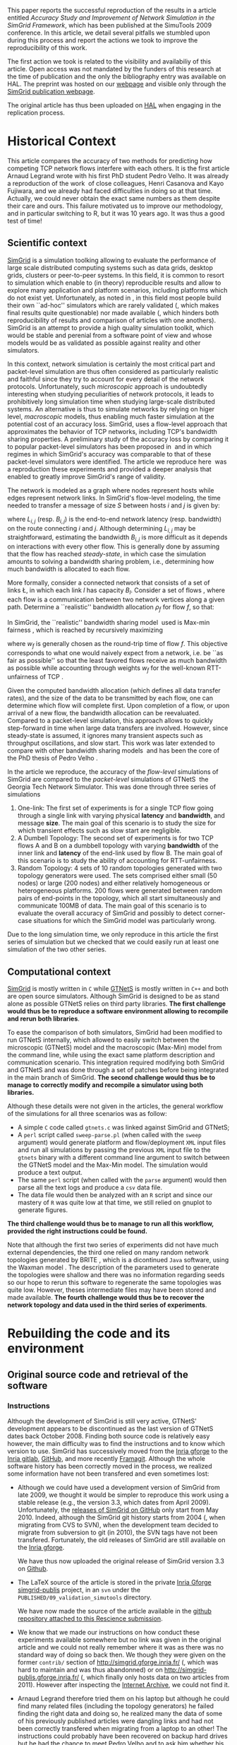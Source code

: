 #+TAGS: ignore(i) noexport(n)
#+PROPERTY: header-args :eval never-export
#+OPTIONS:   H:5 num:t toc:nil \n:nil @:t ::t |:t ^:t -:t f:t *:t <:t
#+OPTIONS:   TeX:t LaTeX:nil skip:nil d:nil todo:t pri:nil tags:not-in-toc

#+LaTeX: \newcounter{result}
#+LaTeX: \newenvironment{result}{\begin{boxedminipage}{\linewidth}\textit{\refstepcounter{result}Action \#\arabic{result}:}}{\end{boxedminipage}}


This paper reports the successful reproduction of the results in a
article \cite{velho:inria-00361031} entitled /Accuracy Study and
Improvement of Network Simulation in the SimGrid Framework/, which has
been published at the SimuTools 2009 conference. In this article, we
detail several pitfalls we stumbled upon during this process and
report the actions we took to improve the reproducibility of this
work.

The first action we took is related to the visibility and availabiliy
of this article. Open access was not mandated by the funders of this
research at the time of publication and the only the bibliography
entry was available on HAL. The preprint was hosted on our [[http://mescal.imag.fr/membres/arnaud.legrand/articles/simutools09.pdf][webpage]] and
visible only through the [[https://simgrid.org/publications.html][SimGrid publication webpage]].

#+LaTeX: \begin{result} 
  The original article has thus been uploaded on [[https://hal.inria.fr/inria-00361031][HAL]] when engaging in
 the replication process.
#+LaTeX: \end{result}

*  Historical Context
This article compares the accuracy of two methods for predicting how
competing TCP network flows interfere with each others. It is the
first article Arnaud Legrand wrote with his first PhD student Pedro
Velho. It was already a reproduction of the
work \cite{fujiwara2007speed} of close colleagues, Henri Casanova and
Kayo Fujiwara, and we already had faced difficulties in doing so at
that time. Actually, we could never obtain the exact same numbers as
them despite their care and ours. This failure motivated us to improve
our methodology, and in particular switching to R, but it was 10 years
ago. It was thus a good test of time!

** Scientific context
[[https://simgrid.org][SimGrid]] is a simulation toolking allowing to evaluate the performance
of large scale distributed computing systems such as data grids,
desktop grids, clusters or peer-to-peer systems. In this field, it is
common to resort to simulation which enable to (in theory)
reproducible results and allow to explore many application and
platform scenarios, including platforms which do not exist
yet. Unfortunately, as noted in \cite{P2P_survey}, in this field most
people build their own ``ad-hoc'' simulators which are rarely
validated (, which makes final results quite questionable) nor made
available (, which hinders both reproducibility of results and
comparison of articles with one anothers). SimGrid is an attempt to
provide a high quality simulation toolkit, which would be stable and
perenial from a software point of view and whose models would be as
validated as possible against reality and other simulators.

In this context, network simulation is certainly the most critical
part and packet-level simulation are thus often considered as
particularly realistic and faithful since they try to account for
every detail of the network protocols. Unfortunately, such /microscopic/
approach is undoubtedly interesting when studying peculiarities of
network protocols, it leads to prohibitively long simulation time when
studying large-scale distributed systems. An alternative is thus to
simulate networks by relying on higer level, /macroscopic/ models, thus
enabling much faster simulation at the potential cost of an accuracy
loss. SimGrid, uses a flow-level approach that approximates the
behavior of TCP networks, including TCP's bandwidth sharing
properties. A preliminary study of the accuracy loss by comparing it
to popular packet-level simulators has been proposed
in \cite{fujiwara2007speed} and in which regimes in which SimGrid's
accuracy was comparable to that of these packet-level simulators were
identified. The article we reproduce here \cite{velho:inria-00361031}
was a reproduction these experiments and provided a deeper analysis
that enabled to greatly improve SimGrid's range of validity. 

The network is modeled as a graph where nodes represent hosts while
edges represent network links. In SimGrid's flow-level modeling, the
time needed to transfer a message of size $S$ between hosts $i$ and
$j$ is given by:
#+BEGIN_EXPORT latex
\begin{equation}
  \label{eq:linearity}
  T_{i,j}(S) = L_{i,j} + S/B_{i,j},
\end{equation}
#+END_EXPORT
where $L_{i,j}$ (resp. $B_{i,j}$) is the end-to-end network latency
(resp. bandwidth) on the route connecting $i$ and $j$. Although
determining $L_{i,j}$ may be straightforward, estimating the bandwidth $B_{i,j}$
is more difficult as it depends on interactions with
every other flow. This is generally done by assuming that the flow has
reached /steady-state/, in which case the simulation amounts to
solving a bandwidth sharing problem, i.e., determining how much
bandwidth is allocated to each flow. 

#+LaTeX: \def\L{\ensuremath{\mathcal{L}}\xspace}
#+LaTeX: \def\F{\ensuremath{\mathcal{F}}\xspace}
More formally, consider a connected network that consists of a set of
links \L, in which each link $l$ has capacity $B_l$. Consider a set of
flows \F, where each flow is a communication between two network
vertices along a given path. Determine a ``realistic'' bandwidth
allocation $\rho_f$ for flow $f$, so that:
#+BEGIN_EXPORT latex
  \begin{equation}
    \label{eq:cnsts}
    \forall l\in\L, \sum_{\text{$f$ \text{going through} $l$}} \rho_f \leq
    B_l\;.
  \end{equation}
#+END_EXPORT
In SimGrid, the ``realistic'' bandwidth sharing
model \cite{rr-lip2002-40} used is Max-min
fairness \cite{massoulie99bandwidth}, which is reached by recursively
maximizing
#+BEGIN_EXPORT latex
  \begin{equation}
  \min_{f\in\F} w_f \rho_f \quad \text{under
    constraints in Eq.~\eqref{eq:cnsts},}\;
  \label{OptMaxmin}
\end{equation}
#+END_EXPORT
where $w_f$ is generally chosen as the round-trip time of flow
$f$. This objective corresponds to what one would naively expect
from a network, i.e. be ``as fair as possible'' so that the least
favored flows receive as much bandwidth as possible while accounting
through weights $w_f$ for the well-known RTT-unfairness of
TCP \cite{rtt-fairness}.

Given the computed bandwidth allocation (which defines all data
transfer rates), and the size of the data to be transmitted by each
flow, one can determine which flow will complete first. Upon
completion of a flow, or upon arrival of a new flow, the bandwidth
allocation can be reevaluated. Compared to a packet-level simulation,
this approach allows to quickly step-forward in time when large data
transfers are involved. However, since steady-state is assumed, it
ignores many transient aspects such as throughput oscillations, and
slow start. This work was later extended to compare with other
bandwidth sharing models \cite{velho:hal-00872476} and has been the
core of the PhD thesis of Pedro
Velho \cite{madeiradecamposvelho:tel-00625497}.

In the article we reproduce, the accuracy of the /flow-level/
simulations of SimGrid are compared to the /packet-level/ simulations of
GTNetS \cite{GTNetS} the Georgia Tech Network Simulator. This was done
through three series of simulations
1. One-link: The first set of experiments is for a single TCP flow
   going through a single link with varying physical *latency* and
   *bandwidth*, and message *size*. The main goal of this scenario is to
   study the size for which transient effects such as slow start are
   negligible.
2. A Dumbell Topology: The second set of experiments is for two TCP
   flows A and B on a dumbbell topology with varying *bandwidth* of the
   inner link and *latency* of the end-link used by flow B. The main
   goal of this scenario is to study the ability of accounting for
   RTT-unfairness.
3. Random Topology: 4 sets of 10 random topologies generated with two
   topology generators were used. The sets comprised either small (50
   nodes) or large (200 nodes) and either relatively homogeneous or
   heterogeneous platforms. 200 flows were generated between random
   pairs of end-points in the topology, which all start simultaneously
   and communicate 100MB of data. The main goal of this scenario is to
   evaluate the overall accuracy of SimGrid and possibly to detect
   corner-case situations for which the SimGrid model was particularly
   wrong.

Due to the long simulation time, we only reproduce in this article the
first series of simulation but we checked that we could easily run at
least one simulation of the two other series.
** Computational context
\label{sec:comp.context}
[[https://simgrid.org/][SimGrid]] is mostly written in =C= while [[http://griley.ece.gatech.edu/MANIACS/GTNetS/][GTNetS]] is mostly written in =C++=
and both are open source simulators. Although SimGrid is designed to
be as stand alone as possible GTNetS relies on third party
libraries. *The first challenge would thus be to reproduce a software
environment allowing to recompile and rerun both libraries*.

To ease the comparison of both simulators, SimGrid had been modified
to run GTNetS internally, which allowed to easily switch between the
microscopic (GTNetS) model and the macroscopic (Max-Min) model from
the command line, while using the exact same platform description and
communication scenario. This integration required modifying both
SimGrid and GTNetS and was done through a set of patches before being
integrated in the main branch of SimGrid.
*The second challenge would thus be to manage to correctly modify and
recompile a simulator using both libraries.*

Although these details were not given in the articles, the general
workflow of the simulations for all three scenarios was as follow:
- A simple =C= code called =gtnets.c= was linked against SimGrid and
  GTNetS;
- A =perl= script called =sweep-parse.pl= (when called with the =sweep=
  argument) would generate platform and flow/deployment =XML= input
  files and run all simulations by passing the previous =XML= input file
  to the =gtnets= binary with a different command line argument to
  switch between the GTNetS model and the Max-Min model. The
  simulation would produce a text output.
- The same =perl= script (when called with the =parse= argument) would
  then parse all the text logs and produce a =csv= data file.
- The data file would then be analyzed with an =R= script and since our
  mastery of =R= was quite low at that time, we still relied on gnuplot
  to generate figures.

*The third challenge would thus be to manage to run all this workflow,
provided the right instructions could be found.*

Note that although the first two series of experiments did not have
much external dependencies, the third one relied on many random
network topologies generated by BRITE \cite{brite}, which is a
dicontinued =Java= software, using the Waxman model \cite{Waxman}. The
description of the parameters used to generate the topologies were
shallow and there was no information regarding seeds so our hope to
rerun this software to regenerate the same topologies was quite
low. However, theses intermediate files may have been stored and made
available. *The fourth challenge would thus be to recover the network
topology and data used in the third series of experiments*.

* Rebuilding the code and its environment
** Original source code and retrieval of the software
*** Instructions
 Although the development of SimGrid is still very active, GTNetS'
 development appears to be discontinued as the last version of GTNetS
 dates back October 2008. Finding both source code is relatively easy
 however, the main difficulty was to find the instructions and to know
 which version to use. SimGrid has successively moved from the [[https://gforge.inria.fr/projects/simgrid/][Inria
 gforge]] to the [[https://gitlab.inria.fr/simgrid/simgrid/][Inria gitlab]], [[http://github.com/simgrid/simgrid/][GitHub]], and more recently
 [[https://framagit.org/simgrid/simgrid/][Framagit]]. Although the whole software history has been correctly moved
 in the process, we realized some information have not been transfered
 and even sometimes lost:
 - Although we could have used a development version of SimGrid from
   late 2009, we thought it would be simpler to reproduce this work
   using a stable release (e.g., the version 3.3, which dates from
   April 2009). Unfortunately, the [[https://github.com/simgrid/simgrid/releases?after=v3_8_1][releases of SimGrid on GitHub]] only
   start from May 2010.  Indeed, although the SimGrid git history
   starts from 2004 (, when migrating from CVS to SVN), when the
   development team decided to migrate from subversion to git (in
   2010), the SVN tags have not been transfered. Fortunately, the old
   releases of SimGrid are still available on the [[https://gforge.inria.fr/projects/simgrid/][Inria gforge]]. 

   #+LaTeX: \begin{result} 
     We have thus now uploaded the original release of SimGrid version 3.3 on [[https://github.com/simgrid/simgrid/releases/tag/v3.3][Github]].
   #+LaTeX: \end{result}
 - The \LaTeX source of the article is stored in the private [[https://gforge.inria.fr/scm/?group_id=862][Inria
   Gforge simgrid-publis]] project, in an =svn= under the
   =PUBLISHED/09_validation_simutools= directory. 

   #+LaTeX: \begin{result} 
     We have now made the source of the article available in the [[https://github.com/alegrand/reproducibility-challenge/tree/master/simutools09/article/][github
     repository attached to this Rescience submission]].
   #+LaTeX: \end{result}
 - We know that we made our instructions on how conduct these
   experiments available somewhere but no link was given in the
   original article and we could not really remember where it was as
   there was no standard way of doing so back then. We though they were
   given on the former =contrib/= section of
   http://simgrid.gforge.inria.fr/ (, which was hard to maintain and
   was thus abandonned) or on http://simgrid-publis.gforge.inria.fr/ (,
   which finally only hosts data on two articles from 2011). However
   after inspecting the [[https://web.archive.org/web/20091120124838/http://simgrid.gforge.inria.fr/doc/contrib.html][Internet Archive]], we could not find it.
 - Arnaud Legrand therefore tried them on his laptop but although he
   could find many related files (including the topology generators) he
   failed finding the right data and doing so, he realized many the
   data of some of his previously published articles were dangling
   links and had not been correctly transfered when migrating from a
   laptop to an other! The instructions could probably have been
   recovered on backup hard drives but he had the chance to meet Pedro
   Velho and to ask him whether his own backups were in better shape,
   which was fortunately the case. Pedro Velho could find all the
   required data (a 61MB zip archive) and shared it through
   dropbox. This data may be still available somewhere on the Internet
   but as we had recovered it, we have not put additional efforts.

   #+LaTeX: \begin{result} 
     We have now made the instructions and data available in the
     [[https://github.com/alegrand/reproducibility-challenge/tree/master/simutools09/instructions][GitHub repository attached to this Rescience submission]].
   #+LaTeX: \end{result}

   #+BEGIN_EXPORT latex
   \begin{figure}
     \centering
     \VerbatimInput[label=\fbox{\color{black}simutools09/instructions/README}]{simutools09/instructions/README}
     \caption{dfd}
     \label{fig:README1}
   \end{figure}
   #+END_EXPORT

   This archive comprises 3 sub-archives corresponding to each of the
   3 series of simulations mentioned earlier (=01-onelink.tgz=,
   =02-dumbbell.tgz=, =03-random.tgz=) as well as a GTNetS version
   (=GTNetS-Oct-10-08.tar.gz=) and the master simulation file (=gtnets.c=)
   which should be compiled against SimGrid and GTNetS. The README
   that can be found in each subarchives describes in details how to
   rerun the experiments and corresponds to the process described in
   Section \ref{sec:comp.context}. Unfortunately, the master README
   (see Figure \ref{fig:README1} provides information about dates and
   the contents of the archive but most information related to
   software versions are broken (it was a working version, which we
   intended to consolidate when the article would be
   accepted). Furthermore, after a thorough inspection of the GTNetS
   archive, we realized it did not seem to have been patched.
 - Arnaud Legrand therefore started searching again for gtnets
   versions that would be on his laptop and finally found it, along
   with all the patches and compiling instructions which are crucial
   to correctly build such prototype software. These information were
   actually public but had become completely hidden in the (now
   unmaintained and long forgotten) contrib section of the SVN (while
   git is now the default version manager) of the Inria Gforge SimGrid
   project.

   #+LaTeX: \begin{result} 
     *We have now ensured that this piece of software is archived on
     Software Heritage.*\footnote{The save request was done on 4/30/2020, 6:50:02 PM but it is still pending.}
   #+LaTeX: \end{result}

In the end, we have thus managed to recover three important archives,
whose versions should be the one run to produce the results of the
original Simutools09 article:
1. The stable release =v3.3= of SimGrid (from April 2009) from the public
   Inria Gforge. Although experiments were probably run in late 2008,
   the previous stable SimGrid release is from 2007 and =v3.3=
   incorporates everything that was needed.
2. A snapshot of GTNetS from January 2008 along with the patches to
   apply from the public Inria Gforge but which was not visible
   anymore.
3. The simulation instructions and data from one of the author's hard
   drive.
No information regarding the software environment is available except
that it was run on a Debian in the late 2008.
** Rebuilding the software environment
SimGrid is mostly a C library whose software dependencies had at that
time been kept to the bare minimum (C and C++ compiler). Furthermore,
we are developers of the SimGrid library so building it was rather
straightforward. However, after trying to compile GTNetS, we realized
it depends on the Qt3 GUI Library whereas the version which is now
commonly found is Qt5! Therefore, we decided to recreate a minimal
software environment as close as possible. 

The codename for a stable Debian distribution at that time was
/Lenny/. Debian provides two particularly interesting tools to reproduce
"old" environments:
1. The [[https://snapshot.debian.org/][snapshot archive]] is a wayback machine that allows access to
   old packages based on dates and version numbers. It consists of all
   past and current packages the Debian archive provides.
2. The [[https://github.com/debuerreotype/debuerreotype][Debuerreotype]] is a reproducible, snapshot-based Debian rootfs
   builder. It allows to prepare from old debian images from the
   snapshot archive, which is particularly useful to build Docker
   images containing old software environments.

Pedro and myself regularly used =testing= so after investigating a bit
on the snapshot archive which versions of the libraries and when they
had been introduced, we decided to try to bootstrap a debian Lenny
from the 1st of May 2009 with the following command:
#+LaTeX: \bgroup\footnotesize
#+begin_src shell :session *shell* :results output :exports both
debuerreotype-init --keyring=/usr/share/keyrings/debian-archive-removed-keys.gpg \
   rootfs testing 2009-05-01-T03:27:08Z
#+end_src
#+LaTeX: \egroup
Building such an image involves installing (with =dpkg=) old packages in
a subdirectory pretending you are root. The =keyring= argument passed to
=debuerreotype-init= allows to indicate =dpkg= that it is safe to install
these old packages even if they have been signed by package
maintainers which are currently not active anymore. Unfortunately,
although this approach worked like a charm for more recent target
dates (e.g., =2015-06-04-T10:47:50Z=), it miserably fails with a
"Segmentation fault" when installing =base-passwd:=
#+LaTeX: \bgroup\footnotesize
#+BEGIN_EXAMPLE
W: Failure trying to run: chroot "/home/alegrand/Work/Documents/Articles/2020/
        reproducibility_challenge/simgrid3.3_gtnets/rootfs" dpkg --force-depends 
             --install /var/cache/apt/archives/base-passwd_3.5.21_amd64.deb
W: See /home/alegrand/Work/Documents/Articles/2020/reproducibility_challenge/
         simgrid3.3_gtnets/rootfs/debootstrap/debootstrap.log for details

error: 'debootstrap' failed!
#+END_EXAMPLE
#+LaTeX: \egroup

We then decided to cry for help and asked two Debian guru friends,
Vincent Danjean and Samuel Thibault. Samuel indicated me that he would
investigate this by simply using
#+LaTeX: \bgroup\footnotesize
#+begin_src shell :results output :exports both
  debootstrap wheezy myroot http://archive.debian.org/debian/
#+end_src
#+LaTeX: \egroup
and that the error message was then slightly more visible
#+LaTeX: \bgroup\footnotesize
  #+BEGIN_EXAMPLE
  dpkg: warning: parsing file '/var/lib/dpkg/status' near line 5 package 'dpkg':
   missing description
  
  Package: dpkg
  Status: install ok installed
  Maintainer: unknown
  Version: 1.16.18
  #+END_EXAMPLE
#+LaTeX: \egroup
When bootstraping such an image, we try to use old debian packages
with a recent =dpkg= (the one running on our machine) so it is not
surprising that it may break. After all, the internal format of Debian
packages could have evolved and may not be supported anymore with
recent versions of =dpkg=. Likewise, it is somehow a matter of luck that
an old binary still works with a recent kernel... Indeed, when using
docker or similar container-based approach, we only divert syscalls so
if the ABI of the Linux kernel had changed in the meantime, binary
codes would simply fail to run. Fortunately, such changes are quite
rare and the Linux/Debian community is making incredible efforts to
provide super stable backward compatible software so what could be the
reason behind this failure?

Surprisingly Vincent Danjean reported me that the command worked like
a charm for him, which means some local configuration of my or from
his machine could change this behavior. We could actually track back
the problem to an ABI modification of the kernel. As explained for
example on the [[https://einsteinathome.org/content/vsyscall-now-disabled-latest-linux-distros][Einstein@Home forum]], \bgroup\em"On latest Linux distros, =vsyscall=
is defaulted to none for security reasons. However, this breaks some
very old binaries, including some binaries from this project that are
statically-linked against ancient versions of glibc"\egroup. Vincent had
activated this a long time ago to run some old proprietary code.
Booting the machine while adding ~vsyscall=emulate~ to the kernel
command line allows ~debuerreotype~ to build the desired rootfs.

Since this is a bit far-fetched, I decided to check whether
ready-to-use Docker images were available on the Docker Hub, [[https://hub.docker.com/r/lpenz/debian-lenny-i386/][which is
the case]]. After playing a bit interactively in this Docker image
trying to install everything I needed to build GTNetS and SimGrid, I
ended up with the Dockerfile presented in Figure \ref{fig:dockerfile}.

   #+BEGIN_EXPORT latex
   \begin{figure}
     \centering
     \VerbatimInput[label=\fbox{\color{black}simutools09/simgrid3.3\_gtnets/Dockerfile}]{simutools09/simgrid3.3_gtnets/Dockerfile}
     \caption{dfd}
     \label{fig:dockerfile}
   \end{figure}
   #+END_EXPORT

This image can be simply build with the following command:
#+begin_src shell :results output :exports both
docker build -t alegrand/simgrid3_3_gtnets simgrid3.3_gtnets
#+end_src

#+LaTeX: \begin{result} 
  We have now an automated way to build a minimalistic environment
  comprising the simulation code used in the original article. This
  Dockerfile recipe has been made available in the [[https://github.com/alegrand/reproducibility-challenge/tree/master/simutools09/simgrid3.3_gtnets/][GitHub repository
  attached to this Rescience submission]].
#+LaTeX: \end{result}
* Execution and reproduction of results
* Conclusion

- Using the right tools to automate (R, perl, 
- Automated workflow/notebook to document the process
- Woul someone else have managed reproduce the work ?

- Cleaning up is rarely done after publishing, hence the need to do it
  on the fly.
- Perenial URLs
- Software environment
